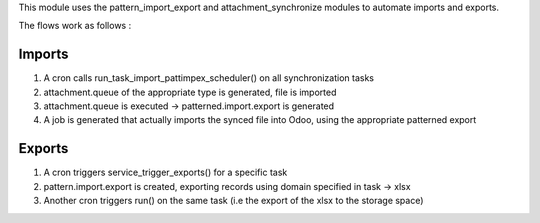 This module uses the pattern_import_export and attachment_synchronize modules to automate imports and exports.

The flows work as follows :

Imports
=======

1. A cron calls run_task_import_pattimpex_scheduler() on all synchronization tasks

2. attachment.queue of the appropriate type is generated, file is imported

3. attachment.queue is executed -> patterned.import.export is generated

4. A job is generated that actually imports the synced file into Odoo, using the appropriate patterned export

Exports
=======

1. A cron triggers service_trigger_exports() for a specific task

2. pattern.import.export is created, exporting records using domain specified in task -> xlsx

3. Another cron triggers run() on the same task (i.e the export of the xlsx to the storage space)
